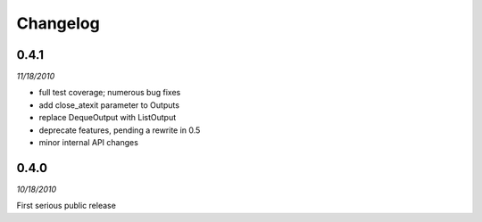 ###############################
Changelog
###############################

******************************
0.4.1
******************************
*11/18/2010*

- full test coverage; numerous bug fixes
- add close_atexit parameter to Outputs
- replace DequeOutput with ListOutput
- deprecate features, pending a rewrite in 0.5
- minor internal API changes

******************************
0.4.0
******************************
*10/18/2010*

First serious public release
